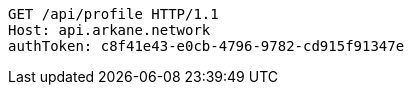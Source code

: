 [source,http,options="nowrap"]
----
GET /api/profile HTTP/1.1
Host: api.arkane.network
authToken: c8f41e43-e0cb-4796-9782-cd915f91347e
----
